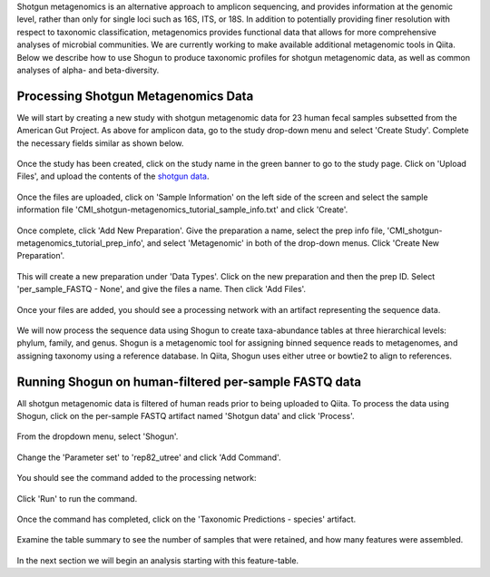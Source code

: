 Shotgun metagenomics is an alternative approach to amplicon sequencing, and provides information at the genomic level, rather than only for single loci such as 16S, ITS, or 18S. In addition to potentially providing finer resolution with respect to taxonomic classification, metagenomics provides functional data that allows for more comprehensive analyses of microbial communities. We are currently working to make available additional metagenomic tools in Qiita. Below we describe how to use Shogun to produce taxonomic profiles for shotgun metagenomic data, as well as common analyses of alpha- and beta-diversity.

Processing Shotgun Metagenomics Data
------------------------------------

We will start by creating a new study with shotgun metagenomic data for 23 human fecal samples subsetted from the American Gut Project. As above for amplicon data, go to the study drop-down menu and select 'Create Study'. Complete the necessary fields similar as shown below.

.. figure::  images/shotgun-process-create-study.png
   :align:   center
   
Once the study has been created, click on the study name in the green banner to go to the study page. Click on 'Upload Files', and upload the contents of the `shotgun data <https://github.com/biocore/cmi-workshops/tree/master/docs/example_data>`__.

.. figure::  images/shotgun-process-upload.png
   :align:   center

Once the files are uploaded, click on 'Sample Information' on the left side of the screen and select the sample information file 'CMI_shotgun-metagenomics_tutorial_sample_info.txt' and click 'Create'.

.. figure::  images/shotgun-process-sample-info.png
   :align:   center

Once complete, click 'Add New Preparation'. Give the preparation a name, select the prep info file, 'CMI_shotgun-metagenomics_tutorial_prep_info', and select 'Metagenomic' in both of the drop-down menus. Click 'Create New Preparation'.

.. figure::  images/shotgun-process-prep-info.png
   :align:   center

This will create a new preparation under 'Data Types'. Click on the new preparation and then the prep ID. Select 'per_sample_FASTQ - None', and give the files a name. Then click 'Add Files'.

.. figure::  images/shotgun-process-add-files.png
   :align:   center
   
Once your files are added, you should see a processing network with an artifact representing the sequence data.

.. figure::  images/shotgun-process-network.png
   :align:   center
   
We will now process the sequence data using Shogun to create taxa-abundance tables at three hierarchical levels: phylum, family, and genus. Shogun is a metagenomic tool for assigning binned sequence reads to metagenomes, and assigning taxonomy using a reference database. In Qiita, Shogun uses either utree or bowtie2 to align to references.

Running Shogun on human-filtered per-sample FASTQ data
------------------------------------------------------
All shotgun metagenomic data is filtered of human reads prior to being uploaded to Qiita. To process the data using Shogun, click on the per-sample FASTQ artifact named 'Shotgun data' and click 'Process'.

.. figure::  images/shotgun-process-shogun1.png
   :align:   center
   
From the dropdown menu, select 'Shogun'.

.. figure::  images/shotgun-process-shogun2.png
   :align:   center
   
Change the 'Parameter set' to 'rep82_utree' and click 'Add Command'.

.. figure::  images/shotgun-process-shogun3.png
   :align:   center
   
You should see the command added to the processing network:

.. figure::  images/shotgun-process-shogun4.png
   :align:   center
   
Click 'Run' to run the command.

.. figure::  images/shotgun-process-shogun5.png
   :align:   center
   
Once the command has completed, click on the 'Taxonomic Predictions - species' artifact.

.. figure::  images/shotgun-process-shogun6.png
   :align:   center
   
Examine the table summary to see the number of samples that were retained, and how many features were assembled.

.. figure::  images/shotgun-process-taxa-species.png
   :align:   center
   
In the next section we will begin an analysis starting with this feature-table.
